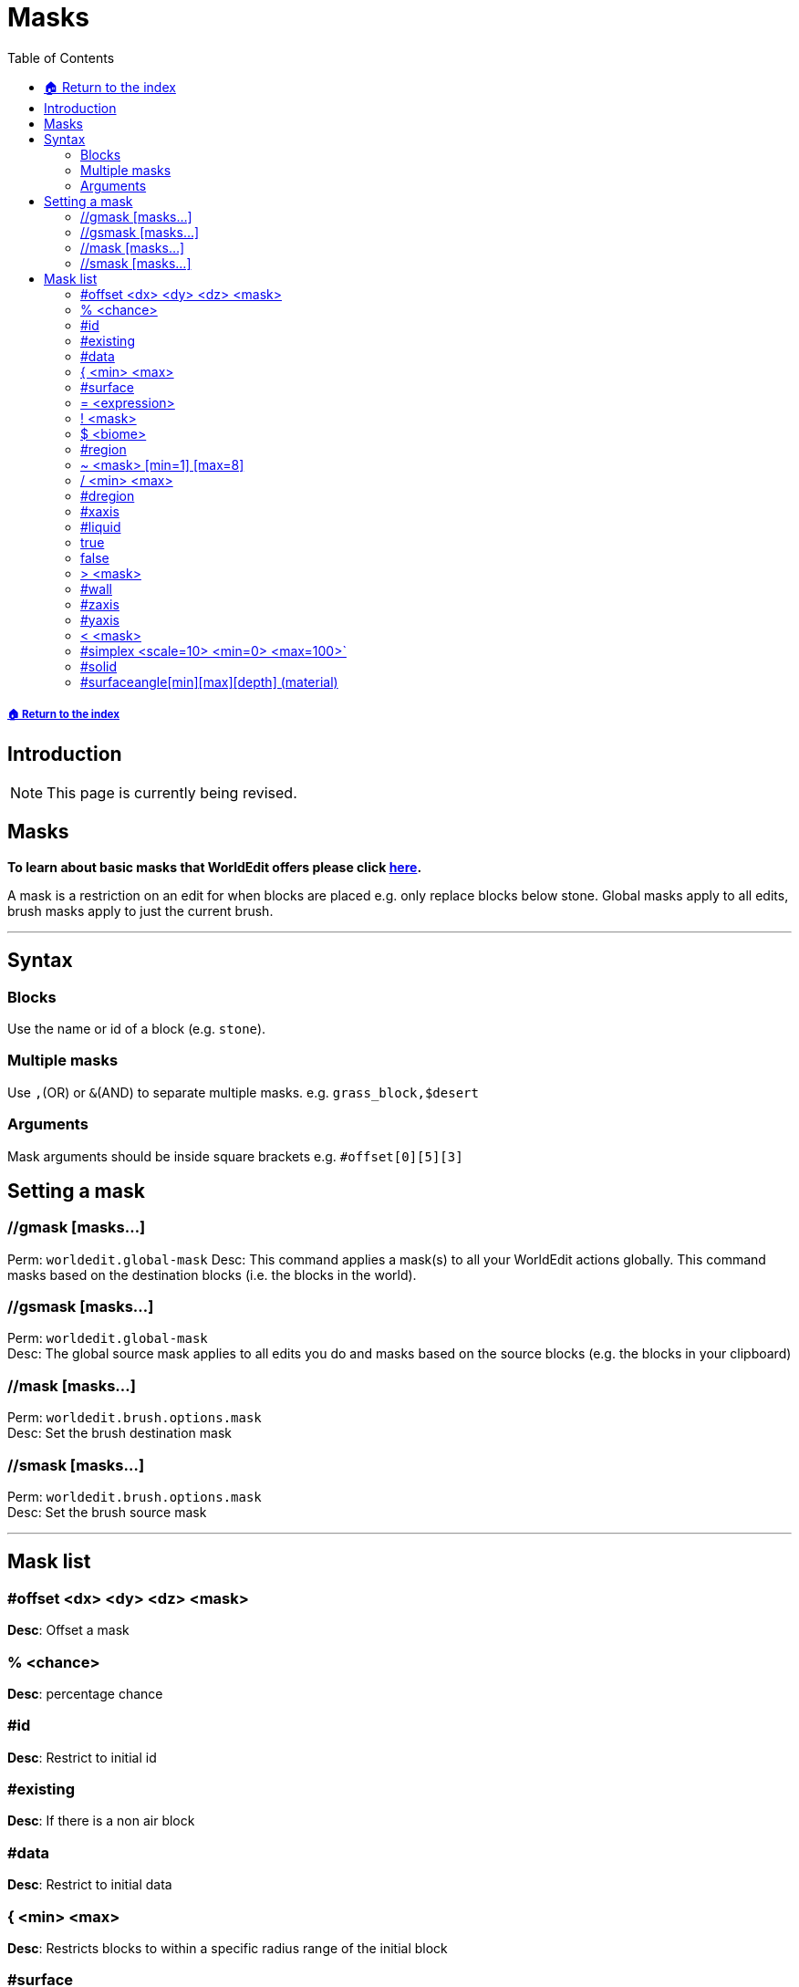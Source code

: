 = Masks
:toc: left
:toclevels: 3
:icons: font

===== xref:../README.adoc[🏠 Return to the index]

== Introduction

[NOTE]
This page is currently being revised.

== Masks

*To learn about basic masks that WorldEdit offers please click https://worldedit.readthedocs.io/en/latest/usage/general/masks/[here].*

A mask is a restriction on an edit for when blocks are placed e.g. only replace blocks below stone. Global masks apply to all edits, brush masks apply to just the current brush.

'''

== Syntax

=== Blocks

Use the name or id of a block (e.g. `stone`).

=== Multiple masks

Use `,`(OR) or `&`(AND) to separate multiple masks. e.g. `grass_block,$desert`

=== Arguments

Mask arguments should be inside square brackets e.g. `#offset[0][5][3]`

== Setting a mask


=== //gmask [masks...]

Perm: `worldedit.global-mask`
Desc: This command applies a mask(s) to all your WorldEdit actions globally. This command masks based on the destination blocks (i.e. the blocks in the world).

=== //gsmask [masks...]

Perm: `worldedit.global-mask`  +
Desc: The global source mask applies to all edits you do and masks based on the source blocks (e.g. the blocks in your clipboard)

=== //mask [masks...]

Perm: `worldedit.brush.options.mask`  +
Desc: Set the brush destination mask

=== //smask [masks...]

Perm: `worldedit.brush.options.mask`  +
Desc: Set the brush source mask

'''

== Mask list

=== #offset <dx> <dy> <dz> <mask>

*Desc*: Offset a mask

=== % <chance>

*Desc*: percentage chance

=== #id

*Desc*: Restrict to initial id

=== #existing

*Desc*: If there is a non air block

=== #data

*Desc*: Restrict to initial data

=== { <min> <max>

*Desc*: Restricts blocks to within a specific radius range of the initial block

=== #surface

*Desc*: Restrict to surfaces (any solid block touching air)

=== = <expression>

*Desc*: expression mask

=== ! <mask>

*Desc*: Negate another mask

=== $ <biome>

*Desc*: in a specific biome. For a list of biomes use //biomelist

=== #region

*Desc*: inside the provided selection

=== ~ <mask> [min=1] [max=8]

*Desc*: Adjacent to a specific number of other blocks

=== / <min> <max>

*Desc*: Restrict to specific terrain angle +
The -o flag will only overlayExample: /[0d][45d] +
Explanation: Allows any block where the adjacent block is between 0 and 45 degrees. +
Example: /[3][20] +
Explanation: Allows any block where the adjacent block is between 3 and 20 blocks below

=== #dregion

*Desc*: inside the player's selection

=== #xaxis

*Desc*: Restrict to initial x axis

=== #liquid

*Desc*: If there is a solid block

=== true

*Desc*: Always true

=== false

*Desc*: Always false

=== > <mask>

*Desc*: above a specific block

=== #wall

*Desc*: Restrict to walls (any block n,e,s,w of air)

=== #zaxis

*Desc*: Restrict to initial z axis

=== #yaxis

*Desc*: Restrict to initial y axis

=== < <mask>

*Desc*: below a specific block

=== #simplex <scale=10> <min=0> <max=100>`

*Desc*: Use simplex noise as the mask

=== #solid

*Desc*: If there is a solid block

=== #surfaceangle[min][max][depth] (material)

*Desc*: Replace the surface of blocks
